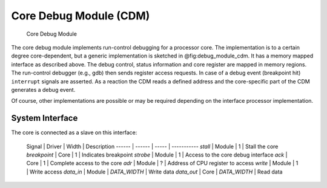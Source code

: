 Core Debug Module (CDM)
=======================

.. figure:: ../../img/debug_module_cdm.*
   :alt: Core Debug Module
   :name: fig:debug_module_cdm

   Core Debug Module

The core debug module implements run-control debugging for a processor
core. The implementation is to a certain degree core-dependent, but a
generic implementation is sketched in @fig:debug\_module\_cdm. It has a
memory mapped interface as described above. The debug control, status
information and core register are mapped in memory regions. The
run-control debugger (e.g., gdb) then sends register access requests. In
case of a debug event (breakpoint hit) ``interrupt`` signals are
asserted. As a reaction the CDM reads a defined address and the
core-specific part of the CDM generates a debug event.

Of course, other implementations are possible or may be required
depending on the interface processor implementation.

.. todo::
  The specification is TBD.

System Interface
----------------

The core is connected as a slave on this interface:

 Signal | Driver | Width | Description
 ------ | ------ | ----- | -----------
 `stall` | Module | 1 | Stall the core
 `breakpoint` | Core | 1 | Indicates breakpoint
 `strobe` | Module | 1 | Access to the core debug interface
 `ack` | Core | 1 | Complete access to the core
 `adr` | Module | ? | Address of CPU register to access
 `write` | Module | 1 | Write access
 `data_in` | Module | `DATA_WIDTH` | Write data
 `data_out` | Core | `DATA_WIDTH` | Read data
